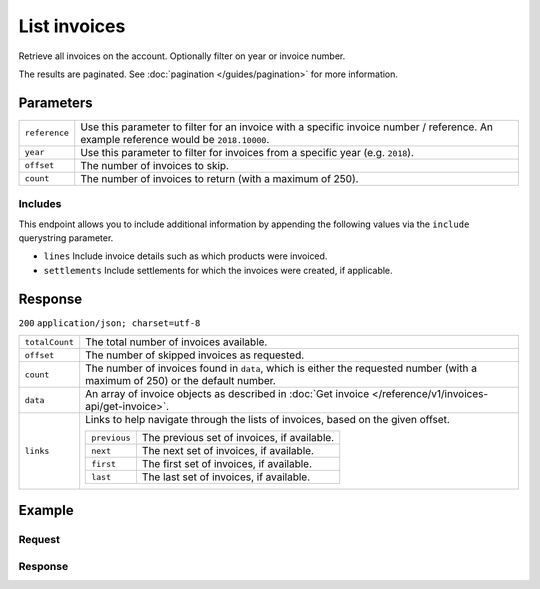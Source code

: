 List invoices
=============
.. api-name:: Invoices API
   :version: 1

.. endpoint::
   :method: GET
   :url: https://api.mollie.com/v1/invoices

.. authentication::
   :api_keys: false
   :organization_access_tokens: true
   :oauth: true

Retrieve all invoices on the account. Optionally filter on year or invoice number.

The results are paginated. See :doc:`pagination </guides/pagination>` for more information.

Parameters
----------
.. list-table::
   :widths: auto

   * - ``reference``

       .. type:: string
          :required: false

     - Use this parameter to filter for an invoice with a specific invoice number / reference. An example
       reference would be ``2018.10000``.

   * - ``year``

       .. type:: integer
          :required: false

     - Use this parameter to filter for invoices from a specific year (e.g. ``2018``).

   * - ``offset``

       .. type:: integer
          :required: false

     - The number of invoices to skip.

   * - ``count``

       .. type:: integer
          :required: false

     - The number of invoices to return (with a maximum of 250).

Includes
^^^^^^^^
This endpoint allows you to include additional information by appending the following values via the ``include``
querystring parameter.

* ``lines`` Include invoice details such as which products were invoiced.
* ``settlements`` Include settlements for which the invoices were created, if applicable.

Response
--------
``200`` ``application/json; charset=utf-8``

.. list-table::
   :widths: auto

   * - ``totalCount``

       .. type:: integer

     - The total number of invoices available.

   * - ``offset``

       .. type:: integer

     - The number of skipped invoices as requested.

   * - ``count``

       .. type:: integer

     - The number of invoices found in ``data``, which is either the requested number (with a maximum of 250) or the
       default number.

   * - ``data``

       .. type:: array

     - An array of invoice objects as described in :doc:`Get invoice </reference/v1/invoices-api/get-invoice>`.

   * - ``links``

       .. type:: object

     - Links to help navigate through the lists of invoices, based on the given offset.

       .. list-table::
          :widths: auto

          * - ``previous``

              .. type:: string

            - The previous set of invoices, if available.

          * - ``next``

              .. type:: string

            - The next set of invoices, if available.

          * - ``first``

              .. type:: string

            - The first set of invoices, if available.

          * - ``last``

              .. type:: string

            - The last set of invoices, if available.

Example
-------

Request
^^^^^^^
.. code-block:: bash
   :linenos:

   curl -X GET "https://api.mollie.com/v1/invoices?include=lines" \
       -H "Authorization: Bearer access_Wwvu7egPcJLLJ9Kb7J632x8wJ2zMeJ"

Response
^^^^^^^^
.. code-block:: http
   :linenos:

   HTTP/1.1 200 OK
   Content-Type: application/json; charset=utf-8

   {
       "totalCount":1,
       "offset":0,
       "count":1,
       "data":[
           {
               "resource":"invoice",
               "id":"inv_xBEbP9rvAq",
               "reference":"2017.10000",
               "vatNumber":"NL001234567B01",
               "status":"open",
               "issueDate":"2017-08-31",
               "dueDate":"2017-09-14",
               "amount": {
                   "net":"45.00",
                   "vat":"9.45",
                   "gross":"54.45"
               },
               "lines":[
                   {
                       "period":"2017-09",
                       "description":"Transaction costs iDEAL",
                       "count":100,
                       "vatPercentage":21,
                       "amount":"29.00"
                   }
               ],
               "links": {
                   "pdf":"https://www.mollie.com/merchant/download/invoice/sbd9gu/52981a39788e5e0acaf71bbf570e941f"
               }
           }
       ]
   }
